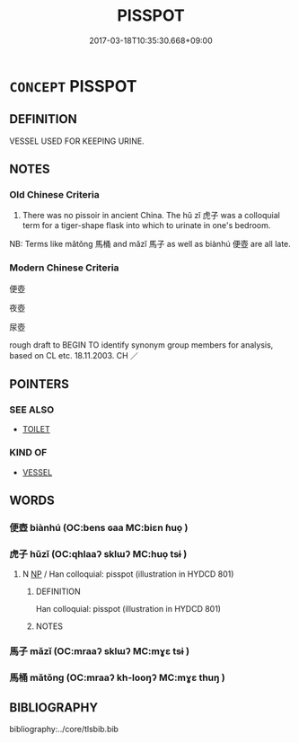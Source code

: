 # -*- mode: mandoku-tls-view -*-
#+TITLE: PISSPOT
#+DATE: 2017-03-18T10:35:30.668+09:00        
#+STARTUP: content
* =CONCEPT= PISSPOT
:PROPERTIES:
:CUSTOM_ID: uuid-abd2446b-4456-4d0f-805e-d716a318ca9f
:SYNONYM+:  CHAMBER POT
:TR_ZH: 便壺
:END:
** DEFINITION

VESSEL USED FOR KEEPING URINE.

** NOTES

*** Old Chinese Criteria
1. There was no pissoir in ancient China. The hǔ zǐ 虎子 was a colloquial term for a tiger-shape flask into which to urinate in one's bedroom.

NB: Terms like mǎtǒng 馬桶 and mǎzǐ 馬子 as well as biànhú 便壺 are all late.

*** Modern Chinese Criteria
便壺

夜壺

尿壺

rough draft to BEGIN TO identify synonym group members for analysis, based on CL etc. 18.11.2003. CH ／

** POINTERS
*** SEE ALSO
 - [[tls:concept:TOILET][TOILET]]

*** KIND OF
 - [[tls:concept:VESSEL][VESSEL]]

** WORDS
   :PROPERTIES:
   :VISIBILITY: children
   :END:
*** 便壺 biànhú (OC:bens ɢaa MC:biɛn ɦuo̝ )
:PROPERTIES:
:CUSTOM_ID: uuid-d8897f0f-40fc-4c9f-b9b8-b7185fb9c11b
:Char+: 便(9,7/9) 壺(33,9/12) 
:GY_IDS+: uuid-1661795e-47e0-4268-84ec-131d48ca64e9 uuid-2e47c94c-73e1-4416-aa5d-89cd3bd8a350
:PY+: biàn hú    
:OC+: bens ɢaa    
:MC+: biɛn ɦuo̝    
:END: 
*** 虎子 hǔzǐ (OC:qhlaaʔ sklɯʔ MC:huo̝ tsɨ )
:PROPERTIES:
:CUSTOM_ID: uuid-7cffbf4e-489c-4984-9361-a608aa0d98b8
:Char+: 虎(141,2/6) 子(39,0/3) 
:GY_IDS+: uuid-86b4275f-a52d-4b33-8417-651cda3bf7ea uuid-07663ff4-7717-4a8f-a2d7-0c53aea2ca19
:PY+: hǔ zǐ    
:OC+: qhlaaʔ sklɯʔ    
:MC+: huo̝ tsɨ    
:END: 
**** N [[tls:syn-func::#uuid-a8e89bab-49e1-4426-b230-0ec7887fd8b4][NP]] / Han colloquial: pisspot (illustration in HYDCD 801)
:PROPERTIES:
:CUSTOM_ID: uuid-d8b0e16d-2fba-4629-adc9-e40866811df0
:WARRING-STATES-CURRENCY: 2
:END:
****** DEFINITION

Han colloquial: pisspot (illustration in HYDCD 801)

****** NOTES

*** 馬子 mǎzǐ (OC:mraaʔ sklɯʔ MC:mɣɛ tsɨ )
:PROPERTIES:
:CUSTOM_ID: uuid-e806ec59-4df3-477a-bfe4-0d0fbda57f8c
:Char+: 馬(187,0/10) 子(39,0/3) 
:GY_IDS+: uuid-a141479b-79db-4030-a7ce-84f16883762b uuid-07663ff4-7717-4a8f-a2d7-0c53aea2ca19
:PY+: mǎ zǐ    
:OC+: mraaʔ sklɯʔ    
:MC+: mɣɛ tsɨ    
:END: 
*** 馬桶 mǎtǒng (OC:mraaʔ kh-looŋʔ MC:mɣɛ thuŋ )
:PROPERTIES:
:CUSTOM_ID: uuid-e194c2bd-7951-48a6-a111-c54e58131de5
:Char+: 馬(187,0/10) 桶(75,7/11) 
:GY_IDS+: uuid-a141479b-79db-4030-a7ce-84f16883762b uuid-3f3934a2-3e24-49da-b0ae-1bc63c968e84
:PY+: mǎ tǒng    
:OC+: mraaʔ kh-looŋʔ    
:MC+: mɣɛ thuŋ    
:END: 
** BIBLIOGRAPHY
bibliography:../core/tlsbib.bib

